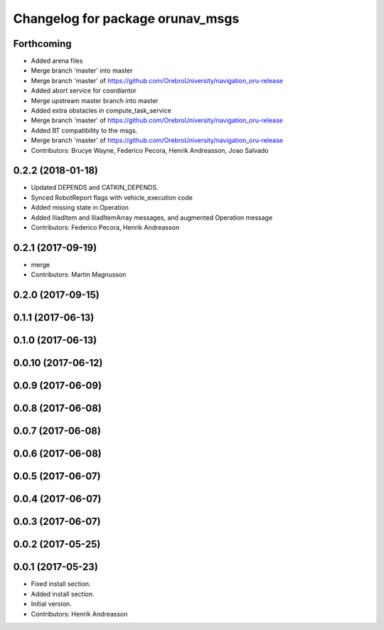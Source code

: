 ^^^^^^^^^^^^^^^^^^^^^^^^^^^^^^^^^
Changelog for package orunav_msgs
^^^^^^^^^^^^^^^^^^^^^^^^^^^^^^^^^

Forthcoming
-----------
* Added arena files
* Merge branch 'master' into master
* Merge branch 'master' of https://github.com/OrebroUniversity/navigation_oru-release
* Added abort service for coordiantor
* Merge upstream master branch into master
* Added extra obstacles in compute_task_service
* Merge branch 'master' of https://github.com/OrebroUniversity/navigation_oru-release
* Added BT compatibility to the msgs.
* Merge branch 'master' of https://github.com/OrebroUniversity/navigation_oru-release
* Contributors: Brucye Wayne, Federico Pecora, Henrik Andreasson, Joao Salvado

0.2.2 (2018-01-18)
------------------
* Updated DEPENDS and CATKIN_DEPENDS.
* Synced RobotReport flags with vehicle_execution code
* Added missing state in Operation
* Added IliadItem and IliadItemArray messages, and augmented Operation message
* Contributors: Federico Pecora, Henrik Andreasson

0.2.1 (2017-09-19)
------------------
* merge
* Contributors: Martin Magnusson

0.2.0 (2017-09-15)
------------------

0.1.1 (2017-06-13)
------------------

0.1.0 (2017-06-13)
------------------

0.0.10 (2017-06-12)
-------------------

0.0.9 (2017-06-09)
------------------

0.0.8 (2017-06-08)
------------------

0.0.7 (2017-06-08)
------------------

0.0.6 (2017-06-08)
------------------

0.0.5 (2017-06-07)
------------------

0.0.4 (2017-06-07)
------------------

0.0.3 (2017-06-07)
------------------

0.0.2 (2017-05-25)
------------------

0.0.1 (2017-05-23)
------------------
* Fixed install section.
* Added install section.
* Initial version.
* Contributors: Henrik Andreasson
